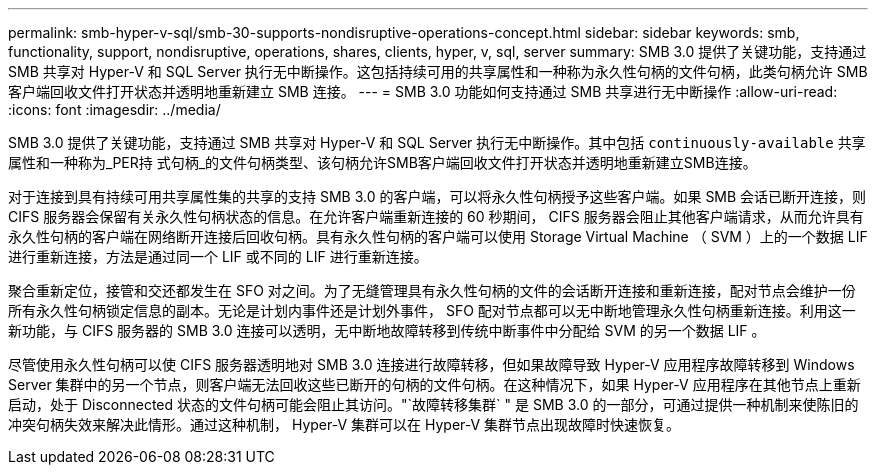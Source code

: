 ---
permalink: smb-hyper-v-sql/smb-30-supports-nondisruptive-operations-concept.html 
sidebar: sidebar 
keywords: smb, functionality, support, nondisruptive, operations, shares, clients, hyper, v, sql, server 
summary: SMB 3.0 提供了关键功能，支持通过 SMB 共享对 Hyper-V 和 SQL Server 执行无中断操作。这包括持续可用的共享属性和一种称为永久性句柄的文件句柄，此类句柄允许 SMB 客户端回收文件打开状态并透明地重新建立 SMB 连接。 
---
= SMB 3.0 功能如何支持通过 SMB 共享进行无中断操作
:allow-uri-read: 
:icons: font
:imagesdir: ../media/


[role="lead"]
SMB 3.0 提供了关键功能，支持通过 SMB 共享对 Hyper-V 和 SQL Server 执行无中断操作。其中包括 `continuously-available` 共享属性和一种称为_PER持 式句柄_的文件句柄类型、该句柄允许SMB客户端回收文件打开状态并透明地重新建立SMB连接。

对于连接到具有持续可用共享属性集的共享的支持 SMB 3.0 的客户端，可以将永久性句柄授予这些客户端。如果 SMB 会话已断开连接，则 CIFS 服务器会保留有关永久性句柄状态的信息。在允许客户端重新连接的 60 秒期间， CIFS 服务器会阻止其他客户端请求，从而允许具有永久性句柄的客户端在网络断开连接后回收句柄。具有永久性句柄的客户端可以使用 Storage Virtual Machine （ SVM ）上的一个数据 LIF 进行重新连接，方法是通过同一个 LIF 或不同的 LIF 进行重新连接。

聚合重新定位，接管和交还都发生在 SFO 对之间。为了无缝管理具有永久性句柄的文件的会话断开连接和重新连接，配对节点会维护一份所有永久性句柄锁定信息的副本。无论是计划内事件还是计划外事件， SFO 配对节点都可以无中断地管理永久性句柄重新连接。利用这一新功能，与 CIFS 服务器的 SMB 3.0 连接可以透明，无中断地故障转移到传统中断事件中分配给 SVM 的另一个数据 LIF 。

尽管使用永久性句柄可以使 CIFS 服务器透明地对 SMB 3.0 连接进行故障转移，但如果故障导致 Hyper-V 应用程序故障转移到 Windows Server 集群中的另一个节点，则客户端无法回收这些已断开的句柄的文件句柄。在这种情况下，如果 Hyper-V 应用程序在其他节点上重新启动，处于 Disconnected 状态的文件句柄可能会阻止其访问。"`故障转移集群` " 是 SMB 3.0 的一部分，可通过提供一种机制来使陈旧的冲突句柄失效来解决此情形。通过这种机制， Hyper-V 集群可以在 Hyper-V 集群节点出现故障时快速恢复。
